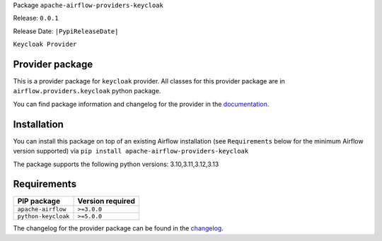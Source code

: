 
.. Licensed to the Apache Software Foundation (ASF) under one
   or more contributor license agreements.  See the NOTICE file
   distributed with this work for additional information
   regarding copyright ownership.  The ASF licenses this file
   to you under the Apache License, Version 2.0 (the
   "License"); you may not use this file except in compliance
   with the License.  You may obtain a copy of the License at

..   http://www.apache.org/licenses/LICENSE-2.0

.. Unless required by applicable law or agreed to in writing,
   software distributed under the License is distributed on an
   "AS IS" BASIS, WITHOUT WARRANTIES OR CONDITIONS OF ANY
   KIND, either express or implied.  See the License for the
   specific language governing permissions and limitations
   under the License.

.. NOTE! THIS FILE IS AUTOMATICALLY GENERATED AND WILL BE OVERWRITTEN!

.. IF YOU WANT TO MODIFY TEMPLATE FOR THIS FILE, YOU SHOULD MODIFY THE TEMPLATE
   ``PROVIDER_README_TEMPLATE.rst.jinja2`` IN the ``dev/breeze/src/airflow_breeze/templates`` DIRECTORY

Package ``apache-airflow-providers-keycloak``

Release: ``0.0.1``

Release Date: ``|PypiReleaseDate|``

``Keycloak Provider``


Provider package
----------------

This is a provider package for ``keycloak`` provider. All classes for this provider package
are in ``airflow.providers.keycloak`` python package.

You can find package information and changelog for the provider
in the `documentation <https://airflow.apache.org/docs/apache-airflow-providers-keycloak/0.0.1/>`_.

Installation
------------

You can install this package on top of an existing Airflow installation (see ``Requirements`` below
for the minimum Airflow version supported) via
``pip install apache-airflow-providers-keycloak``

The package supports the following python versions: 3.10,3.11,3.12,3.13

Requirements
------------

===================  ==================
PIP package          Version required
===================  ==================
``apache-airflow``   ``>=3.0.0``
``python-keycloak``  ``>=5.0.0``
===================  ==================

The changelog for the provider package can be found in the
`changelog <https://airflow.apache.org/docs/apache-airflow-providers-keycloak/0.0.1/changelog.html>`_.
